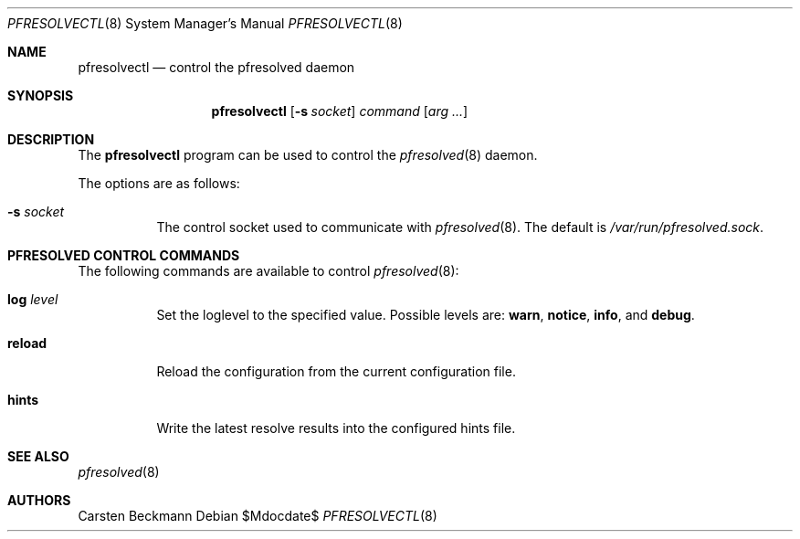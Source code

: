 .\"	$OpenBSD$
.\"
.\" Copyright (c) 2024 genua GmbH <bluhm@genua.de>
.\"
.\" Permission to use, copy, modify, and distribute this software for any
.\" purpose with or without fee is hereby granted, provided that the above
.\" copyright notice and this permission notice appear in all copies.
.\"
.\" THE SOFTWARE IS PROVIDED "AS IS" AND THE AUTHOR DISCLAIMS ALL WARRANTIES
.\" WITH REGARD TO THIS SOFTWARE INCLUDING ALL IMPLIED WARRANTIES OF
.\" MERCHANTABILITY AND FITNESS. IN NO EVENT SHALL THE AUTHOR BE LIABLE FOR
.\" ANY SPECIAL, DIRECT, INDIRECT, OR CONSEQUENTIAL DAMAGES OR ANY DAMAGES
.\" WHATSOEVER RESULTING FROM LOSS OF USE, DATA OR PROFITS, WHETHER IN AN
.\" ACTION OF CONTRACT, NEGLIGENCE OR OTHER TORTIOUS ACTION, ARISING OUT OF
.\" OR IN CONNECTION WITH THE USE OR PERFORMANCE OF THIS SOFTWARE.
.\"
.Dd $Mdocdate$
.Dt PFRESOLVECTL 8
.Os
.Sh NAME
.Nm pfresolvectl
.Nd control the pfresolved daemon
.Sh SYNOPSIS
.Nm
.Op Fl s Ar socket
.Ar command
.Op Ar arg ...
.Sh DESCRIPTION
The
.Nm
program can be used to control the
.Xr pfresolved 8
daemon.
.Pp
The options are as follows:
.Bl -tag -width Ds
.It Fl s Ar socket
The control socket used to communicate with
.Xr pfresolved 8 .
The default is
.Pa /var/run/pfresolved.sock .
.El
.Sh PFRESOLVED CONTROL COMMANDS
The following commands are available to control
.Xr pfresolved 8 :
.Bl -tag -width Ds
.It Cm log Ar level
Set the loglevel to the specified value.
Possible levels are:
.Cm warn ,
.Cm notice ,
.Cm info ,
and
.Cm debug .
.It Cm reload
Reload the configuration from the current configuration file.
.It Cm hints
Write the latest resolve results into the configured hints file.
.El
.Sh SEE ALSO
.Xr pfresolved 8
.Sh AUTHORS
.An Carsten Beckmann

